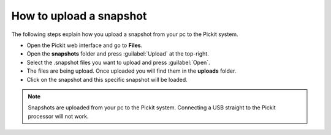 .. _how-to-upload-a-snapshot:

How to upload a snapshot
========================

The following steps explain how you upload a snapshot from your pc to the Pickit system.

- Open the Pickit web interface and go to **Files**.
- Open the **snapshots** folder and press :guilabel:`Upload` at the top-right.
- Select the .snapshot files you want to upload and press :guilabel:`Open`.
- The files are being upload. Once uploaded you will find them in the **uploads** folder.
- Click on the snapshot and this specific snapshot will be loaded.

.. note:: Snapshots are uploaded from your pc to the Pickit system. Connecting a USB straight to the Pickit processor will not work.